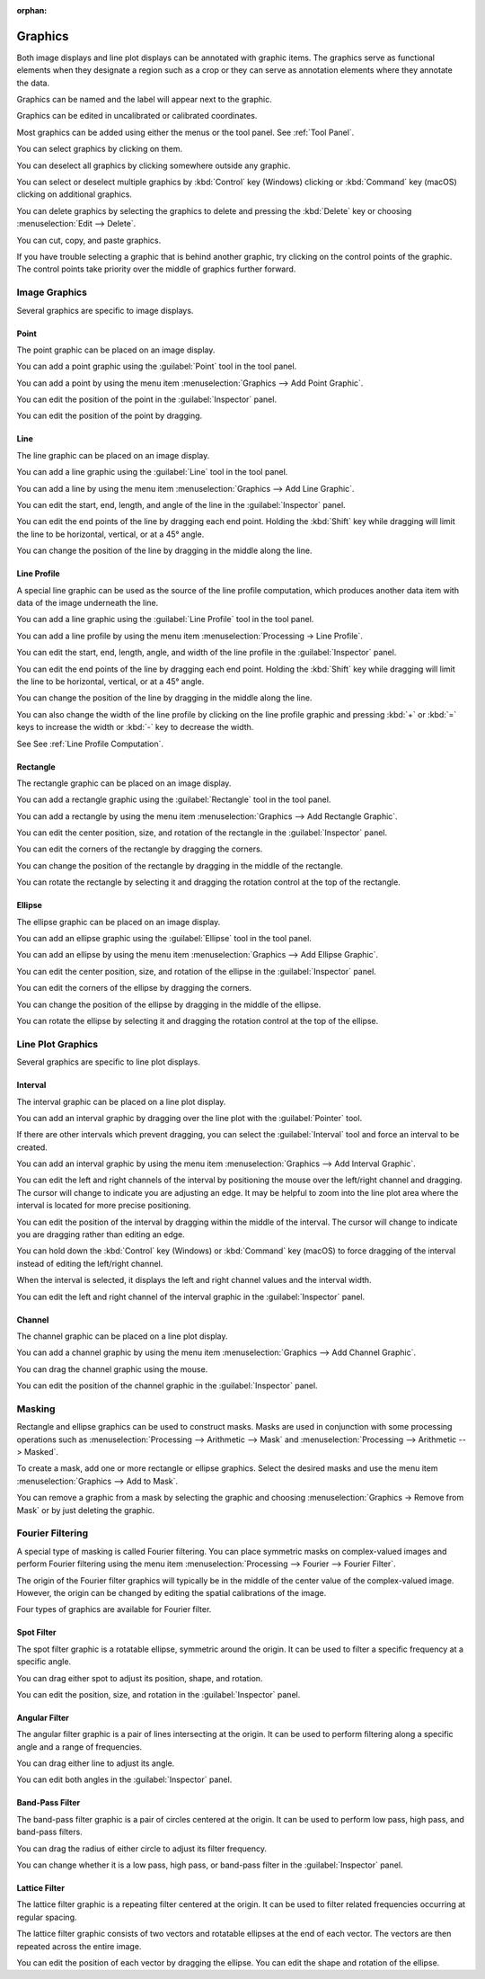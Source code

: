 :orphan:

.. _graphics:

Graphics
========
Both image displays and line plot displays can be annotated with graphic items. The graphics serve as functional elements when they designate a region such as a crop or they can serve as annotation elements where they annotate the data.

Graphics can be named and the label will appear next to the graphic.

Graphics can be edited in uncalibrated or calibrated coordinates.

Most graphics can be added using either the menus or the tool panel.  See :ref:`Tool Panel`.

You can select graphics by clicking on them.

You can deselect all graphics by clicking somewhere outside any graphic.

You can select or deselect multiple graphics by :kbd:`Control` key (Windows) clicking or :kbd:`Command` key (macOS) clicking on additional graphics.

You can delete graphics by selecting the graphics to delete and pressing the :kbd:`Delete` key or choosing :menuselection:`Edit --> Delete`.

You can cut, copy, and paste graphics.

If you have trouble selecting a graphic that is behind another graphic, try clicking on the control points of the graphic. The control points take priority over the middle of graphics further forward.

.. _Image Graphics:

Image Graphics
--------------
Several graphics are specific to image displays.

.. _Point Graphic:

Point
+++++
The point graphic can be placed on an image display.

You can add a point graphic using the :guilabel:`Point` tool in the tool panel.

You can add a point by using the menu item :menuselection:`Graphics --> Add Point Graphic`.

You can edit the position of the point in the :guilabel:`Inspector` panel.

You can edit the position of the point by dragging.

.. _Line Graphic:

Line
++++
The line graphic can be placed on an image display.

You can add a line graphic using the :guilabel:`Line` tool in the tool panel.

You can add a line by using the menu item :menuselection:`Graphics --> Add Line Graphic`.

You can edit the start, end, length, and angle of the line in the :guilabel:`Inspector` panel.

You can edit the end points of the line by dragging each end point. Holding the :kbd:`Shift` key while dragging will limit the line to be horizontal, vertical, or at a 45° angle.

You can change the position of the line by dragging in the middle along the line.

.. _Line Profile Graphic:

Line Profile
++++++++++++
A special line graphic can be used as the source of the line profile computation, which produces another data item with data of the image underneath the line.

You can add a line graphic using the :guilabel:`Line Profile` tool in the tool panel.

You can add a line profile by using the menu item :menuselection:`Processing -> Line Profile`.

You can edit the start, end, length, angle, and width of the line profile in the :guilabel:`Inspector` panel.

You can edit the end points of the line by dragging each end point. Holding the :kbd:`Shift` key while dragging will limit the line to be horizontal, vertical, or at a 45° angle.

You can change the position of the line by dragging in the middle along the line.

You can also change the width of the line profile by clicking on the line profile graphic and pressing :kbd:`+` or :kbd:`=` keys to increase the width or :kbd:`-` key to decrease the width.

See See :ref:`Line Profile Computation`.

.. _Rectangle Graphic:

Rectangle
+++++++++
The rectangle graphic can be placed on an image display.

You can add a rectangle graphic using the :guilabel:`Rectangle` tool in the tool panel.

You can add a rectangle by using the menu item :menuselection:`Graphics --> Add Rectangle Graphic`.

You can edit the center position, size, and rotation of the rectangle in the :guilabel:`Inspector` panel.

You can edit the corners of the rectangle by dragging the corners.

You can change the position of the rectangle by dragging in the middle of the rectangle.

You can rotate the rectangle by selecting it and dragging the rotation control at the top of the rectangle.

.. _Ellipse Graphic:

Ellipse
+++++++
The ellipse graphic can be placed on an image display.

You can add an ellipse graphic using the :guilabel:`Ellipse` tool in the tool panel.

You can add an ellipse by using the menu item :menuselection:`Graphics --> Add Ellipse Graphic`.

You can edit the center position, size, and rotation of the ellipse in the :guilabel:`Inspector` panel.

You can edit the corners of the ellipse by dragging the corners.

You can change the position of the ellipse by dragging in the middle of the ellipse.

You can rotate the ellipse by selecting it and dragging the rotation control at the top of the ellipse.

.. _Line Plot Graphics:

Line Plot Graphics
------------------
Several graphics are specific to line plot displays.

.. _Interval Graphic:

Interval
++++++++
The interval graphic can be placed on a line plot display.

You can add an interval graphic by dragging over the line plot with the :guilabel:`Pointer` tool.

If there are other intervals which prevent dragging, you can select the :guilabel:`Interval` tool and force an interval to be created.

You can add an interval graphic by using the menu item :menuselection:`Graphics --> Add Interval Graphic`.

You can edit the left and right channels of the interval by positioning the mouse over the left/right channel and dragging. The cursor will change to indicate you are adjusting an edge. It may be helpful to zoom into the line plot area where the interval is located for more precise positioning.

You can edit the position of the interval by dragging within the middle of the interval. The cursor will change to indicate you are dragging rather than editing an edge.

You can hold down the :kbd:`Control` key (Windows) or :kbd:`Command` key (macOS) to force dragging of the interval instead of editing the left/right channel.

When the interval is selected, it displays the left and right channel values and the interval width.

You can edit the left and right channel of the interval graphic in the :guilabel:`Inspector` panel.

.. _Channel Graphic:

Channel
+++++++
The channel graphic can be placed on a line plot display.

You can add a channel graphic by using the menu item :menuselection:`Graphics --> Add Channel Graphic`.

You can drag the channel graphic using the mouse.

You can edit the position of the channel graphic in the :guilabel:`Inspector` panel.

.. _Masking:

Masking
-------
Rectangle and ellipse graphics can be used to construct masks. Masks are used in conjunction with some processing operations such as :menuselection:`Processing --> Arithmetic --> Mask` and  :menuselection:`Processing --> Arithmetic --> Masked`.

To create a mask, add one or more rectangle or ellipse graphics. Select the desired masks and use the menu item :menuselection:`Graphics --> Add to Mask`.

You can remove a graphic from a mask by selecting the graphic and choosing :menuselection:`Graphics -> Remove from Mask` or by just deleting the graphic.

.. _Fourier Filtering:

Fourier Filtering
-----------------
A special type of masking is called Fourier filtering. You can place symmetric masks on complex-valued images and perform Fourier filtering using the menu item :menuselection:`Processing --> Fourier --> Fourier Filter`.

The origin of the Fourier filter graphics will typically be in the middle of the center value of the complex-valued image. However, the origin can be changed by editing the spatial calibrations of the image.

Four types of graphics are available for Fourier filter.

.. this section needs work
..   a better description of the use of filters
..   more thorough explanation of their functionality

.. _Spot Filter Graphic:

Spot Filter
+++++++++++
The spot filter graphic is a rotatable ellipse, symmetric around the origin. It can be used to filter a specific frequency at a specific angle.

You can drag either spot to adjust its position, shape, and rotation.

You can edit the position, size, and rotation in the :guilabel:`Inspector` panel.

.. _Angular Filter Graphic:

Angular Filter
++++++++++++++
The angular filter graphic is a pair of lines intersecting at the origin. It can be used to perform filtering along a specific angle and a range of frequencies.

You can drag either line to adjust its angle.

You can edit both angles in the :guilabel:`Inspector` panel.

.. _Band-Pass Filter Graphic:

Band-Pass Filter
++++++++++++++++
The band-pass filter graphic is a pair of circles centered at the origin. It can be used to perform low pass, high pass, and band-pass filters.

You can drag the radius of either circle to adjust its filter frequency.

You can change whether it is a low pass, high pass, or band-pass filter in the :guilabel:`Inspector` panel.

.. _Lattice Filter Graphic:

Lattice Filter
++++++++++++++
The lattice filter graphic is a repeating filter centered at the origin. It can be used to filter related frequencies occurring at regular spacing.

The lattice filter graphic consists of two vectors and rotatable ellipses at the end of each vector. The vectors are then repeated across the entire image.

You can edit the position of each vector by dragging the ellipse. You can edit the shape and rotation of the ellipse.
